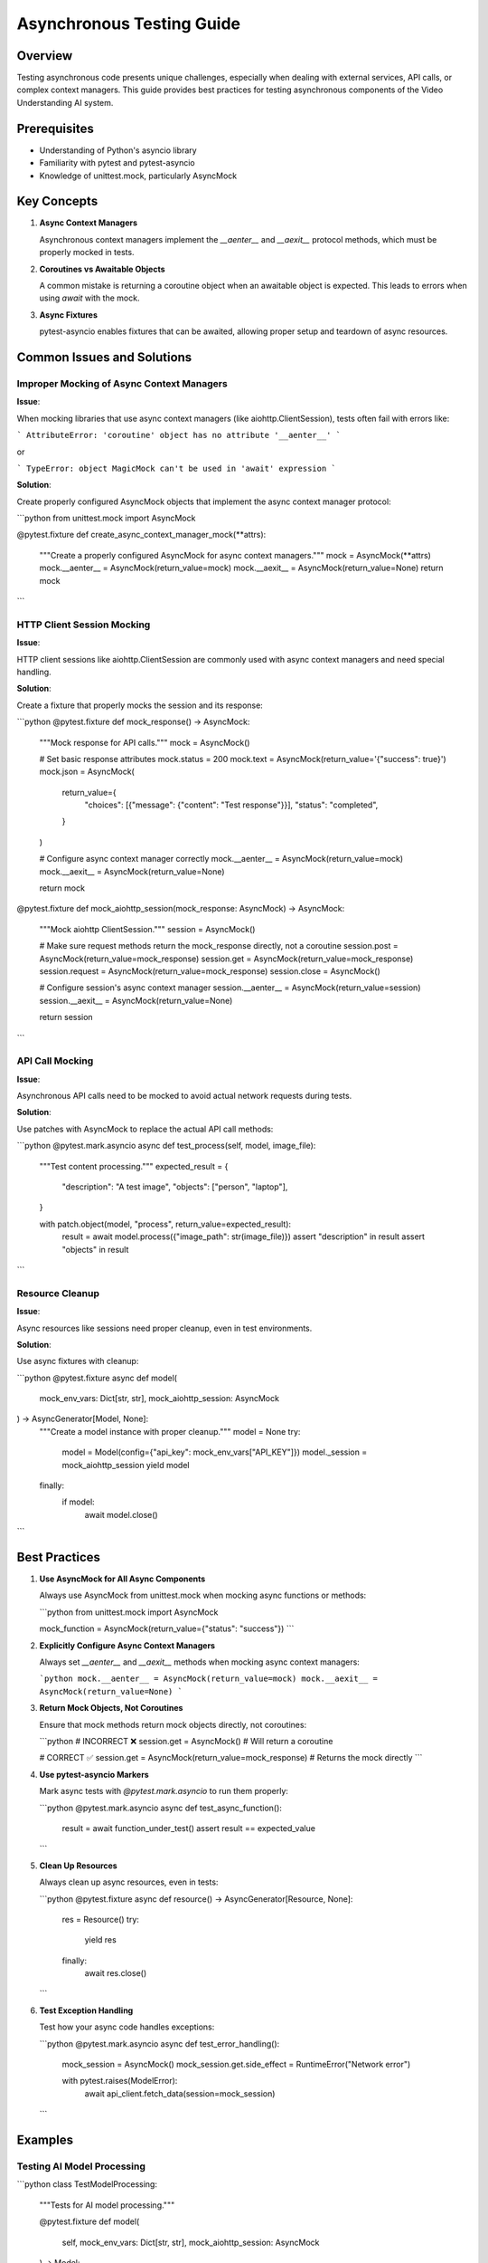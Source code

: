Asynchronous Testing Guide
==========================

Overview
--------

Testing asynchronous code presents unique challenges, especially when dealing with
external services, API calls, or complex context managers. This guide provides best
practices for testing asynchronous components of the Video Understanding AI system.

Prerequisites
-------------

- Understanding of Python's asyncio library
- Familiarity with pytest and pytest-asyncio
- Knowledge of unittest.mock, particularly AsyncMock

Key Concepts
------------

1. **Async Context Managers**

   Asynchronous context managers implement the `__aenter__` and `__aexit__` protocol
   methods, which must be properly mocked in tests.

2. **Coroutines vs Awaitable Objects**

   A common mistake is returning a coroutine object when an awaitable object is expected.
   This leads to errors when using `await` with the mock.

3. **Async Fixtures**

   pytest-asyncio enables fixtures that can be awaited, allowing proper setup and
   teardown of async resources.

Common Issues and Solutions
---------------------------

Improper Mocking of Async Context Managers
~~~~~~~~~~~~~~~~~~~~~~~~~~~~~~~~~~~~~~~~~~

**Issue**:

When mocking libraries that use async context managers (like aiohttp.ClientSession),
tests often fail with errors like:

```
AttributeError: 'coroutine' object has no attribute '__aenter__'
```

or

```
TypeError: object MagicMock can't be used in 'await' expression
```

**Solution**:

Create properly configured AsyncMock objects that implement the async context manager protocol:

```python
from unittest.mock import AsyncMock

@pytest.fixture
def create_async_context_manager_mock(**attrs):
      """Create a properly configured AsyncMock for async context managers."""
      mock = AsyncMock(**attrs)
      mock.__aenter__ = AsyncMock(return_value=mock)
      mock.__aexit__ = AsyncMock(return_value=None)
      return mock
```

HTTP Client Session Mocking
~~~~~~~~~~~~~~~~~~~~~~~~~~~

**Issue**:

HTTP client sessions like aiohttp.ClientSession are commonly used with async context
managers and need special handling.

**Solution**:

Create a fixture that properly mocks the session and its response:

```python
@pytest.fixture
def mock_response() -> AsyncMock:
      """Mock response for API calls."""
      mock = AsyncMock()

      # Set basic response attributes
      mock.status = 200
      mock.text = AsyncMock(return_value='{"success": true}')
      mock.json = AsyncMock(
         return_value={
            "choices": [{"message": {"content": "Test response"}}],
            "status": "completed",
         }
      )

      # Configure async context manager correctly
      mock.__aenter__ = AsyncMock(return_value=mock)
      mock.__aexit__ = AsyncMock(return_value=None)

      return mock

@pytest.fixture
def mock_aiohttp_session(mock_response: AsyncMock) -> AsyncMock:
      """Mock aiohttp ClientSession."""
      session = AsyncMock()

      # Make sure request methods return the mock_response directly, not a coroutine
      session.post = AsyncMock(return_value=mock_response)
      session.get = AsyncMock(return_value=mock_response)
      session.request = AsyncMock(return_value=mock_response)
      session.close = AsyncMock()

      # Configure session's async context manager
      session.__aenter__ = AsyncMock(return_value=session)
      session.__aexit__ = AsyncMock(return_value=None)

      return session
```

API Call Mocking
~~~~~~~~~~~~~~~

**Issue**:

Asynchronous API calls need to be mocked to avoid actual network requests during tests.

**Solution**:

Use patches with AsyncMock to replace the actual API call methods:

```python
@pytest.mark.asyncio
async def test_process(self, model, image_file):
      """Test content processing."""
      expected_result = {
         "description": "A test image",
         "objects": ["person", "laptop"],
      }

      with patch.object(model, "process", return_value=expected_result):
         result = await model.process({"image_path": str(image_file)})
         assert "description" in result
         assert "objects" in result
```

Resource Cleanup
~~~~~~~~~~~~~~~

**Issue**:

Async resources like sessions need proper cleanup, even in test environments.

**Solution**:

Use async fixtures with cleanup:

```python
@pytest.fixture
async def model(
      mock_env_vars: Dict[str, str], mock_aiohttp_session: AsyncMock
) -> AsyncGenerator[Model, None]:
      """Create a model instance with proper cleanup."""
      model = None
      try:
         model = Model(config={"api_key": mock_env_vars["API_KEY"]})
         model._session = mock_aiohttp_session
         yield model
      finally:
         if model:
            await model.close()
```

Best Practices
--------------

1. **Use AsyncMock for All Async Components**

   Always use AsyncMock from unittest.mock when mocking async functions or methods:

   ```python
   from unittest.mock import AsyncMock

   mock_function = AsyncMock(return_value={"status": "success"})
   ```

2. **Explicitly Configure Async Context Managers**

   Always set `__aenter__` and `__aexit__` methods when mocking async context managers:

   ```python
   mock.__aenter__ = AsyncMock(return_value=mock)
   mock.__aexit__ = AsyncMock(return_value=None)
   ```

3. **Return Mock Objects, Not Coroutines**

   Ensure that mock methods return mock objects directly, not coroutines:

   ```python
   # INCORRECT ❌
   session.get = AsyncMock()  # Will return a coroutine

   # CORRECT ✅
   session.get = AsyncMock(return_value=mock_response)  # Returns the mock directly
   ```

4. **Use pytest-asyncio Markers**

   Mark async tests with `@pytest.mark.asyncio` to run them properly:

   ```python
   @pytest.mark.asyncio
   async def test_async_function():
         result = await function_under_test()
         assert result == expected_value
   ```

5. **Clean Up Resources**

   Always clean up async resources, even in tests:

   ```python
   @pytest.fixture
   async def resource() -> AsyncGenerator[Resource, None]:
         res = Resource()
         try:
            yield res
         finally:
            await res.close()
   ```

6. **Test Exception Handling**

   Test how your async code handles exceptions:

   ```python
   @pytest.mark.asyncio
   async def test_error_handling():
         mock_session = AsyncMock()
         mock_session.get.side_effect = RuntimeError("Network error")

         with pytest.raises(ModelError):
            await api_client.fetch_data(session=mock_session)
   ```

Examples
--------

Testing AI Model Processing
~~~~~~~~~~~~~~~~~~~~~~~~~~

```python
class TestModelProcessing:
      """Tests for AI model processing."""

      @pytest.fixture
      def model(
         self, mock_env_vars: Dict[str, str], mock_aiohttp_session: AsyncMock
      ) -> Model:
         """Create a model instance."""
         model = Model(api_key=mock_env_vars["API_KEY"])
         model._session = mock_aiohttp_session  # Set for testing purposes
         return model

      @pytest.mark.asyncio
      async def test_process(self, model, input_data):
         """Test data processing."""
         expected_result = {
            "description": "Test result",
            "metadata": {"duration": 10},
         }

         with patch.object(model, "process", return_value=expected_result):
            result = await model.process(input_data)
            assert "description" in result
            assert "metadata" in result
```

Testing Async Resource Management
~~~~~~~~~~~~~~~~~~~~~~~~~~~~~~~~

```python
class TestResourceManagement:
      """Tests for async resource management."""

      @pytest.fixture
      async def resource_manager(self, mock_session: AsyncMock) -> AsyncGenerator[ResourceManager, None]:
         """Create a resource manager with cleanup."""
         manager = ResourceManager()
         manager._session = mock_session
         try:
            yield manager
         finally:
            await manager.close()

      @pytest.mark.asyncio
      async def test_acquire_resource(self, resource_manager, mock_session):
         """Test resource acquisition."""
         mock_session.request.return_value.__aenter__.return_value.json.return_value = {
            "resource_id": "test-123"
         }

         resource_id = await resource_manager.acquire()
         assert resource_id == "test-123"
         assert mock_session.request.called
```

Troubleshooting
---------------

1. **'coroutine' object has no attribute '__aenter__'**

   **Issue**: This occurs when using an async context manager incorrectly.

   **Solution**: Ensure `__aenter__` and `__aexit__` are properly configured on the mock.

2. **object MagicMock can't be used in 'await' expression**

   **Issue**: A regular MagicMock is being used where an AsyncMock is needed.

   **Solution**: Use AsyncMock instead of MagicMock for async components.

3. **RuntimeError: Session is closed**

   **Issue**: The mock session was closed or improperly configured.

   **Solution**: Ensure the session mock is configured to appear open.

4. **TypeError: object dict can't be used in 'await' expression**

   **Issue**: A function is returning a regular dict where an awaitable object is expected.

   **Solution**: When mocking async functions, ensure they return awaitable objects.

5. **pytest.PytestUnhandledCoroutineWarning**

   **Issue**: Test is creating coroutines without awaiting them.

   **Solution**: Ensure all coroutines are properly awaited in the test.

Related Documentation
---------------------

- :doc:`/api/testing/best_practices`
- :doc:`/issues-and-resolutions`
- :doc:`/api/core/troubleshooting`
